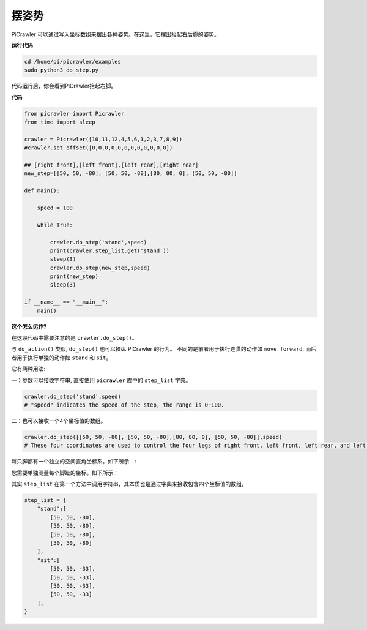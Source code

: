 摆姿势
=============

PiCrawler 可以通过写入坐标数组来摆出各种姿势。在这里，它摆出抬起右后脚的姿势。

.. image:: img/4cood.A.png

**运行代码**

.. raw:: html

    <run></run>

.. code-block::

    cd /home/pi/picrawler/examples
    sudo python3 do_step.py

代码运行后，你会看到PiCrawler抬起右脚。

**代码**

.. raw:: html

    <run></run>

.. code-block:: python

    from picrawler import Picrawler
    from time import sleep

    crawler = Picrawler([10,11,12,4,5,6,1,2,3,7,8,9]) 
    #crawler.set_offset([0,0,0,0,0,0,0,0,0,0,0,0])

    ## [right front],[left front],[left rear],[right rear]
    new_step=[[50, 50, -80], [50, 50, -80],[80, 80, 0], [50, 50, -80]]

    def main():  
        
        speed = 100
            
        while True:
            
            crawler.do_step('stand',speed)
            print(crawler.step_list.get('stand'))
            sleep(3)
            crawler.do_step(new_step,speed)
            print(new_step)
            sleep(3)

    if __name__ == "__main__":
        main()


**这个怎么运作?**

在这段代码中需要注意的是 ``crawler.do_step()``。

与 ``do_action()`` 类似, ``do_step()`` 也可以操纵 PiCrawler 的行为。
不同的是前者用于执行连贯的动作如 ``move forward``, 而后者用于执行单独的动作如 ``stand`` 和 ``sit``。


它有两种用法:


一：参数可以接收字符串, 直接使用 ``picrawler`` 库中的 ``step_list`` 字典。

.. code-block:: python

    crawler.do_step('stand',speed) 
    # "speed" indicates the speed of the step, the range is 0~100.


二：也可以接收一个4个坐标值的数组。

.. code-block:: python

    crawler.do_step([[50, 50, -80], [50, 50, -80],[80, 80, 0], [50, 50, -80]],speed)
    # These four coordinates are used to control the four legs of right front, left front, left rear, and left rear respectively.

每只脚都有一个独立的空间直角坐标系。如下所示：:

.. image:: img/4cood.png

您需要单独测量每个脚趾的坐标。如下所示：

.. image:: img/1cood.png


其实 ``step_list`` 在第一个方法中调用字符串，其本质也是通过字典来接收包含四个坐标值的数组。

.. code-block:: python

    step_list = {
        "stand":[
            [50, 50, -80],
            [50, 50, -80],
            [50, 50, -80],
            [50, 50, -80]
        ],
        "sit":[
            [50, 50, -33],
            [50, 50, -33],
            [50, 50, -33],
            [50, 50, -33]
        ],
    }





